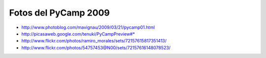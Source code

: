 
Fotos del PyCamp 2009
---------------------

* http://www.photoblog.com/mavignau/2009/03/21/pycamp01.html

* http://picasaweb.google.com/tenuki/PyCampPreview#* 

* http://www.flickr.com/photos/ramiro_morales/sets/72157615817351413/

* http://www.flickr.com/photos/54757453@N00/sets/72157616148078523/

